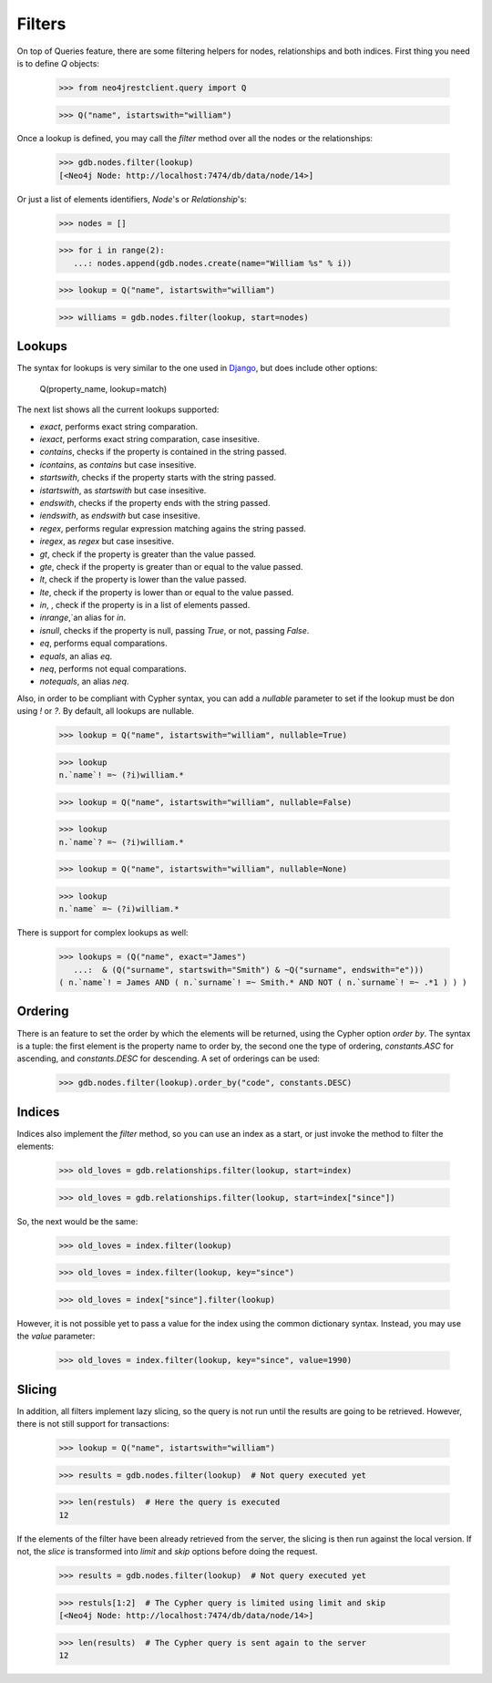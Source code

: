Filters
=======

On top of Queries feature, there are some filtering helpers for nodes,
relationships and both indices. First thing you need is to define `Q` objects:

  >>> from neo4jrestclient.query import Q
  
  >>> Q("name", istartswith="william")

Once a lookup is defined, you may call the `filter` method over all
the nodes or the relationships:

  >>> gdb.nodes.filter(lookup)
  [<Neo4j Node: http://localhost:7474/db/data/node/14>]

Or just a list of elements identifiers, `Node`'s or `Relationship`'s:

  >>> nodes = []
  
  >>> for i in range(2):
     ...: nodes.append(gdb.nodes.create(name="William %s" % i))
  
  >>> lookup = Q("name", istartswith="william")
  
  >>> williams = gdb.nodes.filter(lookup, start=nodes)


Lookups
-------

The syntax for lookups is very similar to the one used in Django_, but does
include other options:

  Q(property_name, lookup=match)

The next list shows all the current lookups supported:

* `exact`, performs exact string comparation.
* `iexact`, performs exact string comparation, case insesitive.
* `contains`, checks if the property is contained in the string passed.
* `icontains`, as `contains` but case insesitive.
* `startswith`, checks if the property starts with the string passed.
* `istartswith`, as `startswith` but case insesitive.
* `endswith`, checks if the property ends with the string passed.
* `iendswith`, as `endswith` but case insesitive.
* `regex`, performs regular expression matching agains the string passed.
* `iregex`, as `regex` but case insesitive.
* `gt`, check if the property is greater than the value passed.
* `gte`, check if the property is greater than or equal to the value passed.
* `lt`, check if the property is lower than the value passed.
* `lte`, check if the property is lower than or equal to the value passed.
* `in`, , check if the property is in a list of elements passed.
* `inrange`,`an alias for `in`.
* `isnull`, checks if the property is null, passing `True`, or not, passing `False`.
* `eq`, performs equal comparations.
* `equals`, an alias `eq`.
* `neq`, performs not equal comparations.
* `notequals`, an alias `neq`.

Also, in order to be compliant with Cypher syntax, you can add a `nullable`
parameter to set if the lookup must be don using `!` or `?`. By default, all
lookups are nullable.

  >>> lookup = Q("name", istartswith="william", nullable=True)
  
  >>> lookup
  n.`name`! =~ (?i)william.*
  
  >>> lookup = Q("name", istartswith="william", nullable=False)
  
  >>> lookup
  n.`name`? =~ (?i)william.*
  
  >>> lookup = Q("name", istartswith="william", nullable=None)
  
  >>> lookup
  n.`name` =~ (?i)william.*


There is support for complex lookups as well:

  >>> lookups = (Q("name", exact="James")
     ...:  & (Q("surname", startswith="Smith") & ~Q("surname", endswith="e")))
  ( n.`name`! = James AND ( n.`surname`! =~ Smith.* AND NOT ( n.`surname`! =~ .*1 ) ) )



Ordering
--------

There is an feature to set the order by which the elements will be returned,
using the Cypher option `order by`. The syntax is a tuple: the first element is
the property name to order by, the second one the type of ordering, `constants.ASC`
for ascending, and `constants.DESC` for descending. A set of orderings can be used:

  >>> gdb.nodes.filter(lookup).order_by("code", constants.DESC)


Indices
-------

Indices also implement the `filter` method, so you can use an index as a start,
or just invoke the method to filter the elements:

  >>> old_loves = gdb.relationships.filter(lookup, start=index)
  
  >>> old_loves = gdb.relationships.filter(lookup, start=index["since"])

So, the next would be the same:

  >>> old_loves = index.filter(lookup)
  
  >>> old_loves = index.filter(lookup, key="since")
  
  >>> old_loves = index["since"].filter(lookup)

However, it is not possible yet to pass a value for the index using the common
dictionary syntax. Instead, you may use the `value` parameter:

  >>> old_loves = index.filter(lookup, key="since", value=1990)


Slicing
-------

In addition, all filters implement lazy slicing, so the query is not run until
the results are going to be retrieved. However, there is not still support for
transactions:

  >>> lookup = Q("name", istartswith="william")
  
  >>> results = gdb.nodes.filter(lookup)  # Not query executed yet
  
  >>> len(restuls)  # Here the query is executed
  12

If the elements of the filter have been already retrieved from the server, the
slicing is then run against the local version. If not, the `slice` is transformed
into `limit` and `skip` options before doing the request.

  >>> results = gdb.nodes.filter(lookup)  # Not query executed yet
  
  >>> restuls[1:2]  # The Cypher query is limited using limit and skip
  [<Neo4j Node: http://localhost:7474/db/data/node/14>]
  
  >>> len(results)  # The Cypher query is sent again to the server
  12

.. _Django: https://docs.djangoproject.com/en/dev/topics/db/queries/#complex-lookups-with-q-objects
